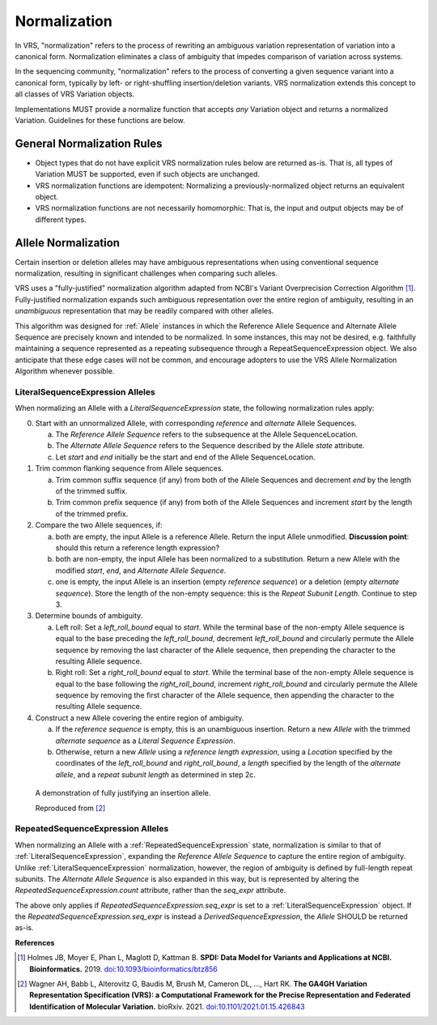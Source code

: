 .. _normalization:

Normalization
!!!!!!!!!!!!!

In VRS, "normalization" refers to the process of rewriting an
ambiguous variation representation of variation into a canonical form.
Normalization eliminates a class of ambiguity that impedes comparison
of variation across systems.

In the sequencing community, "normalization" refers to the process of
converting a given sequence variant into a canonical form, typically
by left- or right-shuffling insertion/deletion variants.  VRS
normalization extends this concept to all classes of VRS Variation
objects.

Implementations MUST provide a normalize function that accepts *any*
Variation object and returns a normalized Variation.  Guidelines for
these functions are below.


General Normalization Rules
@@@@@@@@@@@@@@@@@@@@@@@@@@@

* Object types that do not have explicit VRS normalization rules below
  are returned as-is.  That is, all types of Variation MUST be
  supported, even if such objects are unchanged.
* VRS normalization functions are idempotent: Normalizing a
  previously-normalized object returns an equivalent object.
* VRS normalization functions are not necessarily homomorphic: That
  is, the input and output objects may be of different types.



Allele Normalization
@@@@@@@@@@@@@@@@@@@@

Certain insertion or deletion alleles may have ambiguous
representations when using conventional sequence normalization,
resulting in significant challenges when comparing such alleles.

VRS uses a "fully-justified" normalization algorithm adapted from
NCBI's Variant Overprecision Correction Algorithm [1]_.
Fully-justified normalization expands such ambiguous representation
over the entire region of ambiguity, resulting in an *unambiguous*
representation that may be readily compared with other alleles.

This algorithm was designed for :ref:`Allele` instances in which the
Reference Allele Sequence and Alternate Allele Sequence are
precisely known and intended to be normalized. In some instances,
this may not be desired, e.g. faithfully maintaining a sequence
represented as a repeating subsequence through a RepeatSequenceExpression
object. We also anticipate that these edge cases will not be common,
and encourage adopters to use the VRS Allele Normalization Algorithm
whenever possible.

LiteralSequenceExpression Alleles
#################################

When normalizing an Allele with a `LiteralSequenceExpression` state,
the following normalization rules apply:

0. Start with an unnormalized Allele, with corresponding `reference`
   and `alternate` Allele Sequences.

   a. The `Reference Allele Sequence` refers to the subsequence at the
      Allele SequenceLocation.

   #. The `Alternate Allele Sequence` refers to the Sequence described
      by the Allele `state` attribute.

   #. Let `start` and `end` initially be the start and end of the Allele
      SequenceLocation.

#. Trim common flanking sequence from Allele sequences.

   a. Trim common suffix sequence (if any) from both of the Allele
      Sequences and decrement `end` by the length of the trimmed suffix.

   #. Trim common prefix sequence (if any) from both of the Allele
      Sequences and increment `start` by the length of the trimmed prefix.

#. Compare the two Allele sequences, if:

   a. both are empty, the input Allele is a reference Allele. Return the
      input Allele unmodified. **Discussion point**: should this return a
      reference length expression?

   #. both are non-empty, the input Allele has been normalized to a
      substitution. Return a new Allele with the modified `start`, `end`,
      and `Alternate Allele Sequence`.

   #. one is empty, the input Allele is an insertion (empty `reference
      sequence`) or a deletion (empty `alternate sequence`). Store the length
      of the non-empty sequence: this is the `Repeat Subunit Length`. Continue to
      step 3.

#. Determine bounds of ambiguity.

   a. Left roll: Set a `left_roll_bound` equal to `start`. While the terminal
      base of the non-empty Allele sequence is equal to the base preceding
      the `left_roll_bound`, decrement `left_roll_bound` and circularly
      permute the Allele sequence by removing the last character of the
      Allele sequence, then prepending the character to the resulting Allele
      sequence.

   #. Right roll: Set a `right_roll_bound` equal to `start`. While the terminal
      base of the non-empty Allele sequence is equal to the base following
      the `right_roll_bound`, increment `right_roll_bound` and circularly permute
      the Allele sequence by removing the first character of the Allele
      sequence, then appending the character to the resulting Allele sequence.

#. Construct a new Allele covering the entire region of ambiguity.

   a. If the `reference sequence` is empty, this is an unambiguous
      insertion. Return a new `Allele` with the trimmed `alternate
      sequence` as a `Literal Sequence Expression`.

   #. Otherwise, return a new `Allele` using a `reference length
      expression`, using a `Location` specified by the coordinates
      of the `left_roll_bound` and `right_roll_bound`, a `length`
      specified by the length of the `alternate allele`, and a
      `repeat subunit length` as determined in step 2c.

.. _normalization-diagram:

.. figure:: ../images/normalize.png

    A demonstration of fully justifying an insertion allele.

    Reproduced from [2]_

RepeatedSequenceExpression Alleles
##################################

When normalizing an Allele with a :ref:`RepeatedSequenceExpression` state,
normalization is similar to that of :ref:`LiteralSequenceExpression`, expanding
the `Reference Allele Sequence` to capture the entire region of ambiguity.
Unlike :ref:`LiteralSequenceExpression` normalization, however, the region of
ambiguity is defined by full-length repeat subunits. The `Alternate Allele Sequence`
is also expanded in this way, but is represented by altering the
`RepeatedSequenceExpression.count` attribute, rather than the `seq_expr` attribute.

The above only applies if `RepeatedSequenceExpression.seq_expr` is set to a
:ref:`LiteralSequenceExpression` object. If the `RepeatedSequenceExpression.seq_expr`
is instead a `DerivedSequenceExpression`, the `Allele` SHOULD be returned as-is.

.. todo: Illustrate this process.

**References**

.. [1] Holmes JB, Moyer E, Phan L, Maglott D, Kattman B.
	   **SPDI: Data Model for Variants and Applications at NCBI.
	   Bioinformatics.** 2019. `doi:10.1093/bioinformatics/btz856`_
	   
.. [2] Wagner AH, Babb L, Alterovitz G, Baudis M, Brush M, Cameron DL,
	   ..., Hart RK. **The GA4GH Variation Representation Specification (VRS):
	   a Computational Framework for the Precise Representation and
	   Federated Identification of Molecular Variation.**
	   bioRxiv. 2021. `doi:10.1101/2021.01.15.426843`_

.. _doi:10.1101/2021.01.15.426843: https://doi.org/10.1101/2021.01.15.426843
.. _doi:10.1093/bioinformatics/btz856: https://doi.org/10.1093/bioinformatics/btz856
